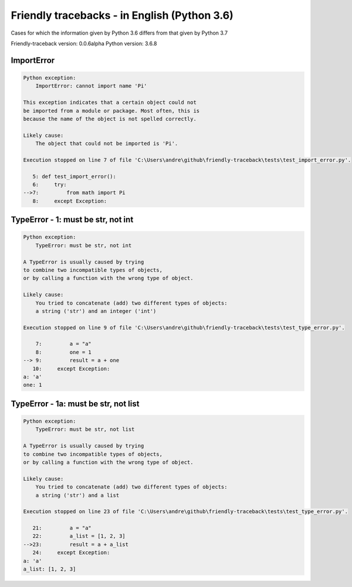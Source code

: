 
Friendly tracebacks - in English (Python 3.6)
===============================================

Cases for which the information given by Python 3.6 differs from that
given by Python 3.7

Friendly-traceback version: 0.0.6alpha
Python version: 3.6.8



ImportError
-----------

.. code-block:: none


    Python exception: 
        ImportError: cannot import name 'Pi'

    This exception indicates that a certain object could not
    be imported from a module or package. Most often, this is
    because the name of the object is not spelled correctly.

    Likely cause:
        The object that could not be imported is 'Pi'.

    Execution stopped on line 7 of file 'C:\Users\andre\github\friendly-traceback\tests\test_import_error.py'.

       5: def test_import_error():
       6:     try:
    -->7:         from math import Pi
       8:     except Exception:

TypeError - 1: must be str, not int
-----------------------------------

.. code-block:: none


    Python exception: 
        TypeError: must be str, not int

    A TypeError is usually caused by trying
    to combine two incompatible types of objects,
    or by calling a function with the wrong type of object.

    Likely cause:
        You tried to concatenate (add) two different types of objects:
        a string ('str') and an integer ('int')

    Execution stopped on line 9 of file 'C:\Users\andre\github\friendly-traceback\tests\test_type_error.py'.

        7:         a = "a"
        8:         one = 1
    --> 9:         result = a + one
       10:     except Exception:
    a: 'a'
    one: 1


TypeError - 1a: must be str, not list
-------------------------------------

.. code-block:: none


    Python exception: 
        TypeError: must be str, not list

    A TypeError is usually caused by trying
    to combine two incompatible types of objects,
    or by calling a function with the wrong type of object.

    Likely cause:
        You tried to concatenate (add) two different types of objects:
        a string ('str') and a list

    Execution stopped on line 23 of file 'C:\Users\andre\github\friendly-traceback\tests\test_type_error.py'.

       21:         a = "a"
       22:         a_list = [1, 2, 3]
    -->23:         result = a + a_list
       24:     except Exception:
    a: 'a'
    a_list: [1, 2, 3]

